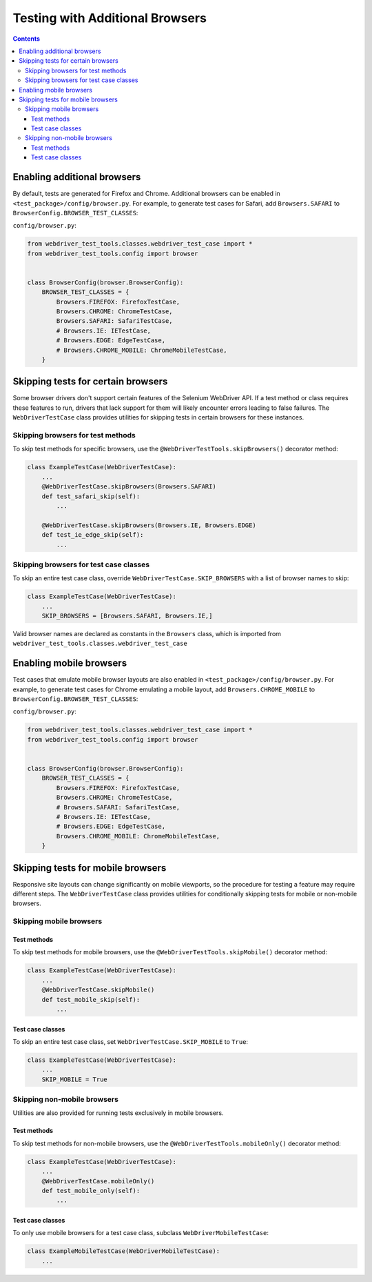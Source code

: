 Testing with Additional Browsers
================================

.. contents::

Enabling additional browsers
----------------------------

By default, tests are generated for Firefox and Chrome. Additional browsers can be enabled in ``<test_package>/config/browser.py``. For example, to generate test cases for Safari, add ``Browsers.SAFARI`` to ``BrowserConfig.BROWSER_TEST_CLASSES``: 

``config/browser.py``:

.. code:: python
    
    from webdriver_test_tools.classes.webdriver_test_case import *
    from webdriver_test_tools.config import browser


    class BrowserConfig(browser.BrowserConfig):
        BROWSER_TEST_CLASSES = {
            Browsers.FIREFOX: FirefoxTestCase,
            Browsers.CHROME: ChromeTestCase,
            Browsers.SAFARI: SafariTestCase,
            # Browsers.IE: IETestCase,
            # Browsers.EDGE: EdgeTestCase,
            # Browsers.CHROME_MOBILE: ChromeMobileTestCase,
        }


Skipping tests for certain browsers
-----------------------------------

Some browser drivers don't support certain features of the Selenium WebDriver API. If a test method or class requires these features to run, drivers that lack support for them will likely encounter errors leading to false failures. The ``WebDriverTestCase`` class provides utilities for skipping tests in certain browsers for these instances.

Skipping browsers for test methods
~~~~~~~~~~~~~~~~~~~~~~~~~~~~~~~~~~

To skip test methods for specific browsers, use the ``@WebDriverTestTools.skipBrowsers()`` decorator method:

.. code:: python

    class ExampleTestCase(WebDriverTestCase):
        ...
        @WebDriverTestCase.skipBrowsers(Browsers.SAFARI)
        def test_safari_skip(self):
            ...

        @WebDriverTestCase.skipBrowsers(Browsers.IE, Browsers.EDGE)
        def test_ie_edge_skip(self):
            ...


Skipping browsers for test case classes
~~~~~~~~~~~~~~~~~~~~~~~~~~~~~~~~~~~~~~~

To skip an entire test case class, override ``WebDriverTestCase.SKIP_BROWSERS`` with a list of browser names to skip:

.. code:: python

    class ExampleTestCase(WebDriverTestCase):
        ...
        SKIP_BROWSERS = [Browsers.SAFARI, Browsers.IE,]


Valid browser names are declared as constants in the ``Browsers`` class, which is imported from ``webdriver_test_tools.classes.webdriver_test_case``


Enabling mobile browsers
------------------------

Test cases that emulate mobile browser layouts are also enabled in ``<test_package>/config/browser.py``. For example, to generate test cases for Chrome emulating a mobile layout, add ``Browsers.CHROME_MOBILE`` to ``BrowserConfig.BROWSER_TEST_CLASSES``:   

``config/browser.py``:

.. code:: python
    
    from webdriver_test_tools.classes.webdriver_test_case import *
    from webdriver_test_tools.config import browser


    class BrowserConfig(browser.BrowserConfig):
        BROWSER_TEST_CLASSES = {
            Browsers.FIREFOX: FirefoxTestCase,
            Browsers.CHROME: ChromeTestCase,
            # Browsers.SAFARI: SafariTestCase,
            # Browsers.IE: IETestCase,
            # Browsers.EDGE: EdgeTestCase,
            Browsers.CHROME_MOBILE: ChromeMobileTestCase,
        }


Skipping tests for mobile browsers
----------------------------------

Responsive site layouts can change significantly on mobile viewports, so the procedure for testing a feature may require different steps. The ``WebDriverTestCase`` class provides utilities for conditionally skipping tests for mobile or non-mobile browsers.

Skipping mobile browsers
~~~~~~~~~~~~~~~~~~~~~~~~

Test methods
^^^^^^^^^^^^

To skip test methods for mobile browsers, use the ``@WebDriverTestTools.skipMobile()`` decorator method:

.. code:: python

    class ExampleTestCase(WebDriverTestCase):
        ...
        @WebDriverTestCase.skipMobile()
        def test_mobile_skip(self):
            ...


Test case classes
^^^^^^^^^^^^^^^^^

To skip an entire test case class, set ``WebDriverTestCase.SKIP_MOBILE`` to ``True``:

.. code:: python

    class ExampleTestCase(WebDriverTestCase):
        ...
        SKIP_MOBILE = True


Skipping non-mobile browsers
~~~~~~~~~~~~~~~~~~~~~~~~~~~~

Utilities are also provided for running tests exclusively in mobile browsers.

Test methods
^^^^^^^^^^^^

To skip test methods for non-mobile browsers, use the ``@WebDriverTestTools.mobileOnly()`` decorator method:

.. code:: python

    class ExampleTestCase(WebDriverTestCase):
        ...
        @WebDriverTestCase.mobileOnly()
        def test_mobile_only(self):
            ...


Test case classes
^^^^^^^^^^^^^^^^^

To only use mobile browsers for a test case class, subclass ``WebDriverMobileTestCase``:

.. code:: python

    class ExampleMobileTestCase(WebDriverMobileTestCase):
        ...





